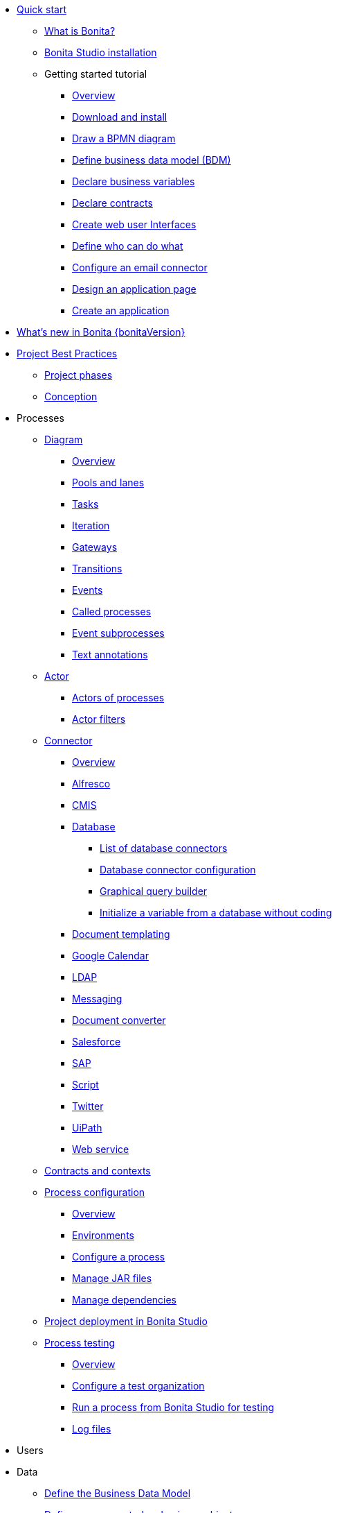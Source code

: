 
* xref:quickStartIndex.adoc[Quick start]
 ** xref:what-is-bonita.adoc[What is Bonita?]
 ** xref:bonita-bpm-studio-installation.adoc[Bonita Studio installation]
 ** Getting started tutorial
  *** xref:tutorial-overview.adoc[Overview]
  *** xref:bonita-studio-download-installation.adoc[Download and install]
  *** xref:draw-bpmn-diagram.adoc[Draw a BPMN diagram]
  *** xref:define-business-data-model.adoc[Define business data model (BDM)]
  *** xref:declare-business-variables.adoc[Declare business variables]
  *** xref:declare-contracts.adoc[Declare contracts]
  *** xref:create-web-user-interfaces.adoc[Create web user Interfaces]
  *** xref:define-who-can-do-what.adoc[Define who can do what]
  *** xref:configure-email-connector.adoc[Configure an email connector]
  *** xref:design-application-page.adoc[Design an application page]
  *** xref:create-application.adoc[Create an application]
* xref:release-notes.adoc[What's new in Bonita {bonitaVersion}]
* xref:project-best-practicesIndex.adoc[Project Best Practices]
  ** xref:lifecycle-and-profiles.adoc[Project phases]
  ** xref:design-methodology.adoc[Conception]
* Processes
  ** xref:diagramIndex.adoc[Diagram]
   *** xref:diagram-overview.adoc[Overview]
   *** xref:pools-and-lanes.adoc[Pools and lanes]
   *** xref:diagram-tasks.adoc[Tasks]
   *** xref:iteration.adoc[Iteration]
   *** xref:gateways.adoc[Gateways]
   *** xref:transitions.adoc[Transitions]
   *** xref:events.adoc[Events]
   *** xref:called-processes.adoc[Called processes]
   *** xref:event-subprocesses.adoc[Event subprocesses]
   *** xref:text-annotations.adoc[Text annotations]
  ** xref:actorIndex.adoc[Actor]
   *** xref:actors.adoc[Actors of processes]
   *** xref:actor-filtering.adoc[Actor filters]
  ** xref:connectorIndex.adoc[Connector]
   *** xref:connectivity-overview.adoc[Overview]
   *** xref:alfresco.adoc[Alfresco]
   *** xref:cmis.adoc[CMIS]
   *** xref:databaseConnectorsIndex.adoc[Database]
    **** xref:list-of-database-connectors.adoc[List of database connectors]
    **** xref:database-connector-configuration.adoc[Database connector configuration]
    **** xref:graphical-query-builder.adoc[Graphical query builder]
    **** xref:initialize-a-variable-from-a-database-without-scripting-or-java-code.adoc[Initialize a variable from a database without coding]
   *** xref:insert-data-in-a-docx-odt-template.adoc[Document templating]
   *** xref:google-calendar.adoc[Google Calendar]
   *** xref:ldap.adoc[LDAP]
   *** xref:messaging.adoc[Messaging]
   *** xref:generate-pdf-from-an-office-document.adoc[Document converter]
   *** xref:salesforce.adoc[Salesforce]
   *** xref:sap-jco-3.adoc[SAP]
   *** xref:script.adoc[Script]
   *** xref:twitter.adoc[Twitter]
   *** xref:uipath.adoc[UiPath]
   *** xref:web-service-connector-overview.adoc[Web service]
  ** xref:contracts-and-contexts.adoc[Contracts and contexts]
  ** xref:processConfigurationIndex.adoc[Process configuration]
   *** xref:process-configuration-overview.adoc[Overview]
   *** xref:environments.adoc[Environments]
   *** xref:configuring-a-process.adoc[Configure a process]
   *** xref:manage-jar-files.adoc[Manage JAR files]
   *** xref:managing-dependencies.adoc[Manage dependencies]
  ** xref:project_deploy_in_dev_suite.adoc[Project deployment in Bonita Studio]
  ** xref:processTestingIndex.adoc[Process testing]
   *** xref:process-testing-overview.adoc[Overview]
   *** xref:configure-a-test-organization.adoc[Configure a test organization]
   *** xref:run-a-process-from-bonita-bpm-studio-for-testing.adoc[Run a process from Bonita Studio for testing]
   *** xref:log-files.adoc[Log files]
  * Users
  * Data
   ** xref:define-and-deploy-the-bdm.adoc[Define the Business Data Model]
   ** xref:bdm-access-control.adoc[Define access control on business objects]
   ** xref:specify-data-in-a-process-definition.adoc[Add process variables]
   ** xref:documentIndex.adoc[Documents]
    *** xref:documents.adoc[Document in processes]
    *** xref:list-of-documents.adoc[Manage a list of documents]
   ** xref:parameters.adoc[Parameters]
   ** xref:variables.adoc[Data management in UI Designer]
   ** xref:define-a-search-index.adoc[Search keys]
  * User interfaces
  * Living applications
  * Extensions
* xref:buildAndDeployIndex.adoc[Build and deploy]
* xref:runtimeInstallationIndex.adoc[Runtime installation]
* xref:runtimeAdministrationIndex.adoc[Runtime administration]
* xref:apiIndex.adoc[API]
